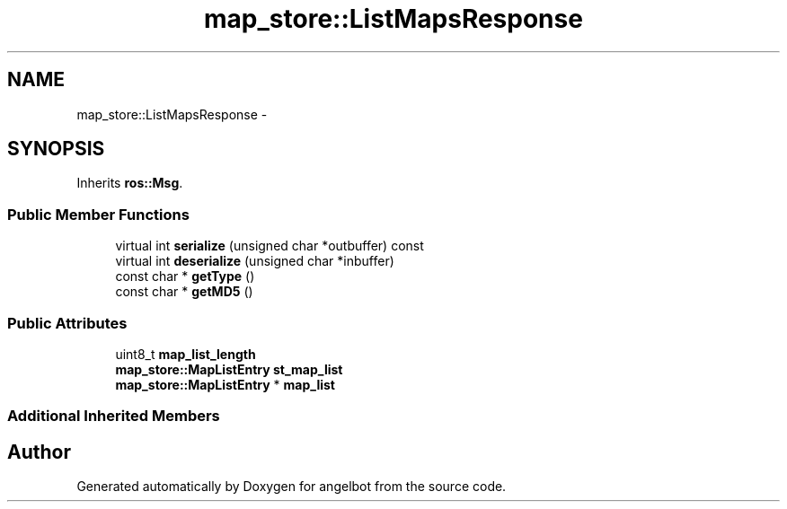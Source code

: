 .TH "map_store::ListMapsResponse" 3 "Sat Jul 9 2016" "angelbot" \" -*- nroff -*-
.ad l
.nh
.SH NAME
map_store::ListMapsResponse \- 
.SH SYNOPSIS
.br
.PP
.PP
Inherits \fBros::Msg\fP\&.
.SS "Public Member Functions"

.in +1c
.ti -1c
.RI "virtual int \fBserialize\fP (unsigned char *outbuffer) const "
.br
.ti -1c
.RI "virtual int \fBdeserialize\fP (unsigned char *inbuffer)"
.br
.ti -1c
.RI "const char * \fBgetType\fP ()"
.br
.ti -1c
.RI "const char * \fBgetMD5\fP ()"
.br
.in -1c
.SS "Public Attributes"

.in +1c
.ti -1c
.RI "uint8_t \fBmap_list_length\fP"
.br
.ti -1c
.RI "\fBmap_store::MapListEntry\fP \fBst_map_list\fP"
.br
.ti -1c
.RI "\fBmap_store::MapListEntry\fP * \fBmap_list\fP"
.br
.in -1c
.SS "Additional Inherited Members"


.SH "Author"
.PP 
Generated automatically by Doxygen for angelbot from the source code\&.
